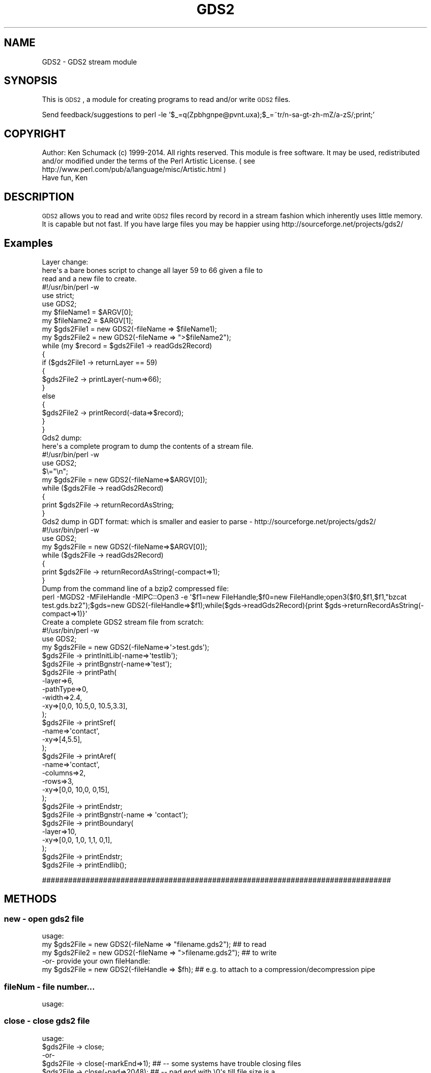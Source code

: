 .\" Automatically generated by Pod::Man 2.22 (Pod::Simple 3.13)
.\"
.\" Standard preamble:
.\" ========================================================================
.de Sp \" Vertical space (when we can't use .PP)
.if t .sp .5v
.if n .sp
..
.de Vb \" Begin verbatim text
.ft CW
.nf
.ne \\$1
..
.de Ve \" End verbatim text
.ft R
.fi
..
.\" Set up some character translations and predefined strings.  \*(-- will
.\" give an unbreakable dash, \*(PI will give pi, \*(L" will give a left
.\" double quote, and \*(R" will give a right double quote.  \*(C+ will
.\" give a nicer C++.  Capital omega is used to do unbreakable dashes and
.\" therefore won't be available.  \*(C` and \*(C' expand to `' in nroff,
.\" nothing in troff, for use with C<>.
.tr \(*W-
.ds C+ C\v'-.1v'\h'-1p'\s-2+\h'-1p'+\s0\v'.1v'\h'-1p'
.ie n \{\
.    ds -- \(*W-
.    ds PI pi
.    if (\n(.H=4u)&(1m=24u) .ds -- \(*W\h'-12u'\(*W\h'-12u'-\" diablo 10 pitch
.    if (\n(.H=4u)&(1m=20u) .ds -- \(*W\h'-12u'\(*W\h'-8u'-\"  diablo 12 pitch
.    ds L" ""
.    ds R" ""
.    ds C` ""
.    ds C' ""
'br\}
.el\{\
.    ds -- \|\(em\|
.    ds PI \(*p
.    ds L" ``
.    ds R" ''
'br\}
.\"
.\" Escape single quotes in literal strings from groff's Unicode transform.
.ie \n(.g .ds Aq \(aq
.el       .ds Aq '
.\"
.\" If the F register is turned on, we'll generate index entries on stderr for
.\" titles (.TH), headers (.SH), subsections (.SS), items (.Ip), and index
.\" entries marked with X<> in POD.  Of course, you'll have to process the
.\" output yourself in some meaningful fashion.
.ie \nF \{\
.    de IX
.    tm Index:\\$1\t\\n%\t"\\$2"
..
.    nr % 0
.    rr F
.\}
.el \{\
.    de IX
..
.\}
.\" ========================================================================
.\"
.IX Title "GDS2 3"
.TH GDS2 3 "2014-09-28" "perl v5.10.1" "User Contributed Perl Documentation"
.\" For nroff, turn off justification.  Always turn off hyphenation; it makes
.\" way too many mistakes in technical documents.
.if n .ad l
.nh
.SH "NAME"
GDS2 \- GDS2 stream module
.SH "SYNOPSIS"
.IX Header "SYNOPSIS"
This is \s-1GDS2\s0, a module for creating programs to read and/or write \s-1GDS2\s0 files.
.PP
Send feedback/suggestions to
perl \-le '$_=q(Zpbhgnpe@pvnt.uxa);$_=~tr/n\-sa\-gt\-zh\-mZ/a\-zS/;print;'
.SH "COPYRIGHT"
.IX Header "COPYRIGHT"
Author: Ken Schumack (c) 1999\-2014. All rights reserved.
This module is free software. It may be used, redistributed
and/or modified under the terms of the Perl Artistic License.
( see http://www.perl.com/pub/a/language/misc/Artistic.html )
 Have fun, Ken
.SH "DESCRIPTION"
.IX Header "DESCRIPTION"
\&\s-1GDS2\s0 allows you to read and write \s-1GDS2\s0 files record by record in a
stream fashion which inherently uses little memory. It is capable but
not fast. If you have large files you may be happier using
http://sourceforge.net/projects/gds2/
.SH "Examples"
.IX Header "Examples"
.Vb 10
\&  Layer change:
\&    here\*(Aqs a bare bones script to change all layer 59 to 66 given a file to
\&    read and a new file to create.
\&    #!/usr/bin/perl \-w
\&    use strict;
\&    use GDS2;
\&    my $fileName1 = $ARGV[0];
\&    my $fileName2 = $ARGV[1];
\&    my $gds2File1 = new GDS2(\-fileName => $fileName1);
\&    my $gds2File2 = new GDS2(\-fileName => ">$fileName2");
\&    while (my $record = $gds2File1 \-> readGds2Record)
\&    {
\&        if ($gds2File1 \-> returnLayer == 59)
\&        {
\&            $gds2File2 \-> printLayer(\-num=>66);
\&        }
\&        else
\&        {
\&            $gds2File2 \-> printRecord(\-data=>$record);
\&        }
\&    }
\&
\&
\&  Gds2 dump:
\&    here\*(Aqs a complete program to dump the contents of a stream file.
\&    #!/usr/bin/perl \-w
\&    use GDS2;
\&    $\e="\en";
\&    my $gds2File = new GDS2(\-fileName=>$ARGV[0]);
\&    while ($gds2File \-> readGds2Record)
\&    {
\&        print $gds2File \-> returnRecordAsString;
\&    }
\&
\&
\&  Gds2 dump in GDT format: which is smaller and easier to parse \- http://sourceforge.net/projects/gds2/
\&    #!/usr/bin/perl \-w
\&    use GDS2;
\&    my $gds2File = new GDS2(\-fileName=>$ARGV[0]);
\&    while ($gds2File \-> readGds2Record)
\&    {
\&        print $gds2File \-> returnRecordAsString(\-compact=>1);
\&    }
\&
\&  Dump from the command line of a bzip2 compressed file:
\&  perl \-MGDS2 \-MFileHandle \-MIPC::Open3 \-e \*(Aq$f1=new FileHandle;$f0=new FileHandle;open3($f0,$f1,$f1,"bzcat test.gds.bz2");$gds=new GDS2(\-fileHandle=>$f1);while($gds\->readGds2Record){print $gds\->returnRecordAsString(\-compact=>1)}\*(Aq
\&
\&  Create a complete GDS2 stream file from scratch:
\&    #!/usr/bin/perl \-w
\&    use GDS2;
\&    my $gds2File = new GDS2(\-fileName=>\*(Aq>test.gds\*(Aq);
\&    $gds2File \-> printInitLib(\-name=>\*(Aqtestlib\*(Aq);
\&    $gds2File \-> printBgnstr(\-name=>\*(Aqtest\*(Aq);
\&    $gds2File \-> printPath(
\&                    \-layer=>6,
\&                    \-pathType=>0,
\&                    \-width=>2.4,
\&                    \-xy=>[0,0, 10.5,0, 10.5,3.3],
\&                 );
\&    $gds2File \-> printSref(
\&                    \-name=>\*(Aqcontact\*(Aq,
\&                    \-xy=>[4,5.5],
\&                 );
\&    $gds2File \-> printAref(
\&                    \-name=>\*(Aqcontact\*(Aq,
\&                    \-columns=>2,
\&                    \-rows=>3,
\&                    \-xy=>[0,0, 10,0, 0,15],
\&                 );
\&    $gds2File \-> printEndstr;
\&    $gds2File \-> printBgnstr(\-name => \*(Aqcontact\*(Aq);
\&    $gds2File \-> printBoundary(
\&                    \-layer=>10,
\&                    \-xy=>[0,0, 1,0, 1,1, 0,1],
\&                 );
\&    $gds2File \-> printEndstr;
\&    $gds2File \-> printEndlib();
.Ve
.PP
################################################################################
.SH "METHODS"
.IX Header "METHODS"
.SS "new \- open gds2 file"
.IX Subsection "new - open gds2 file"
.Vb 3
\&  usage:
\&  my $gds2File  = new GDS2(\-fileName => "filename.gds2"); ## to read
\&  my $gds2File2 = new GDS2(\-fileName => ">filename.gds2"); ## to write
\&
\&  \-or\- provide your own fileHandle:
\&
\&  my $gds2File  = new GDS2(\-fileHandle => $fh); ## e.g. to attach to a compression/decompression pipe
.Ve
.SS "fileNum \- file number..."
.IX Subsection "fileNum - file number..."
.Vb 1
\&  usage:
.Ve
.SS "close \- close gds2 file"
.IX Subsection "close - close gds2 file"
.Vb 7
\&  usage:
\&  $gds2File \-> close;
\&   \-or\-
\&  $gds2File \-> close(\-markEnd=>1); ## \-\- some systems have trouble closing files
\&  $gds2File \-> close(\-pad=>2048);  ## \-\- pad end with \e0\*(Aqs till file size is a
\&                                   ## multiple of number. Note: old reel to reel tapes on Calma
\&                                   ## systems used 2048 byte blocks
.Ve
.SH "High Level Write Methods"
.IX Header "High Level Write Methods"
.SS "\fIprintInitLib()\fP \- Does all the things needed to start a library, writes \s-1HEADER\s0,BGNLIB,LIBNAME,and \s-1UNITS\s0 records"
.IX Subsection "printInitLib() - Does all the things needed to start a library, writes HEADER,BGNLIB,LIBNAME,and UNITS records"
The default is to create a library with a default unit of 1 micron that has a resolution of 1000. To get this set uUnit to 0.001 (1/1000) and the dbUnit to 1/1000th of a micron (1e\-9).
   usage:
     \f(CW$gds2File\fR \-> printInitLib(\-name    => \*(L"testlib\*(R",  ## required
                               \-isoDate => 0|1         ## (optional) use \s-1ISO\s0 4 digit date 2001 vs 101
                               \-uUnit   => real number ## (optional) default is 0.001
                               \-dbUnit  => real number ## (optional) default is 1e\-9
                              );
.PP
.Vb 1
\&     ## defaults to current date for library date
\&
\&   note:
\&     remember to close library with printEndlib()
.Ve
.SS "printBgnstr \- Does all the things needed to start a structure definition"
.IX Subsection "printBgnstr - Does all the things needed to start a structure definition"
.Vb 4
\&   usage:
\&    $gds2File \-> printBgnstr(\-name => "nand3" ## writes BGNSTR and STRNAME records
\&                             \-isoDate => 1|0  ## (optional) use ISO 4 digit date 2001 vs 101
\&                             );
\&
\&   note:
\&     remember to close with printEndstr()
.Ve
.SS "printPath \- prints a gds2 path"
.IX Subsection "printPath - prints a gds2 path"
.Vb 7
\&  usage:
\&    $gds2File \-> printPath(
\&                    \-layer=>#,
\&                    \-dataType=>#,     ##optional
\&                    \-pathType=>#,
\&                    \-width=>#.#,
\&                    \-unitWidth=>#,    ## (optional) directly specify width in data base units (vs \-width which is multipled by resolution)
\&
\&                    \-xy=>\e@array,     ## array of reals
\&                      # \-or\-
\&                    \-xyInt=>\e@array,  ## array of internal ints (optional \-wks better if you are modifying an existing GDS2 file)
\&                  );
\&
\&  note:
\&    layer defaults to 0 if \-layer not used
\&    pathType defaults to 0 if \-pathType not used
\&      pathType 0 = square end
\&               1 = round end
\&               2 = square \- extended 1/2 width
\&               4 = custom plus variable path extension...
\&    width defaults to 0.0 if \-width not used
.Ve
.SS "printBoundary \- prints a gds2 boundary"
.IX Subsection "printBoundary - prints a gds2 boundary"
.Vb 4
\&  usage:
\&    $gds2File \-> printBoundary(
\&                    \-layer=>#,
\&                    \-dataType=>#,
\&
\&                    \-xy=>\e@array,     ## ref to array of reals
\&                      # \-or\-
\&                    \-xyInt=>\e@array,  ## ref to array of internal ints (optional \-wks better if you are modifying an existing GDS2 file)
\&                 );
\&
\&  note:
\&    layer defaults to 0 if \-layer not used
\&    dataType defaults to 0 if \-dataType not used
.Ve
.SS "printSref \- prints a gds2 Structure REFerence"
.IX Subsection "printSref - prints a gds2 Structure REFerence"
.Vb 3
\&  usage:
\&    $gds2File \-> printSref(
\&                    \-name=>string,   ## Name of structure
\&
\&                    \-xy=>\e@array,    ## ref to array of reals
\&                      # \-or\-
\&                    \-xyInt=>\e@array, ## ref to array of internal ints (optional \-wks better than \-xy if you are modifying an existing GDS2 file)
\&
\&                    \-angle=>#.#,     ## (optional) Default is 0.0
\&                    \-mag=>#.#,       ## (optional) Default is 1.0
\&                    \-reflect=>0|1    ## (optional)
\&                 );
\&
\&  note:
\&    best not to specify angle or mag if not needed
.Ve
.SS "printAref \- prints a gds2 Array REFerence"
.IX Subsection "printAref - prints a gds2 Array REFerence"
.Vb 5
\&  usage:
\&    $gds2File \-> printAref(
\&                    \-name=>string,   ## Name of structure
\&                    \-columns=>#,     ## Default is 1
\&                    \-rows=>#,        ## Default is 1
\&
\&                    \-xy=>\e@array,    ## ref to array of reals
\&                      # \-or\-
\&                    \-xyInt=>\e@array, ## ref to array of internal ints (optional \-wks better if you are modifying an existing GDS2 file)
\&
\&                    \-angle=>#.#,     ## (optional) Default is 0.0
\&                    \-mag=>#.#,       ## (optional) Default is 1.0
\&                    \-reflect=>0|1    ## (optional)
\&                 );
\&
\&  note:
\&    best not to specify angle or mag if not needed
\&    xyList: 1st coord: origin, 2nd coord: X of col * xSpacing + origin, 3rd coord: Y of row * ySpacing + origin
.Ve
.SS "printText \- prints a gds2 Text"
.IX Subsection "printText - prints a gds2 Text"
.Vb 8
\&  usage:
\&    $gds2File \-> printText(
\&                    \-string=>string,
\&                    \-layer=>#,      ## Default is 0
\&                    \-textType=>#,   ## Default is 0
\&                    \-font=>#,       ## 0\-3
\&                    \-top, or \-middle, \-bottom,     ##optional vertical presentation
\&                    \-left, or \-center, or \-right,  ##optional horizontal presentation
\&
\&                    \-xy=>\e@array,     ## ref to array of reals
\&                      # \-or\-
\&                    \-xyInt=>\e@array,  ## ref to array of internal ints (optional \-wks better if you are modifying an existing GDS2 file)
\&
\&                    \-x=>#.#,          ## optional way of passing in x value
\&                    \-y=>#.#,          ## optional way of passing in y value
\&                    \-angle=>#.#,      ## (optional) Default is 0.0
\&                    \-mag=>#.#,        ## (optional) Default is 1.0
\&                    \-reflect=>#,      ## (optional) Default is 0
\&                 );
\&
\&  note:
\&    best not to specify reflect, angle or mag if not needed
.Ve
.SH "Low Level Generic Write Methods"
.IX Header "Low Level Generic Write Methods"
.SS "\fIsaveGds2Record()\fP \- low level method to create a gds2 record given record type and data (if required). Data of more than one item should be given as a list."
.IX Subsection "saveGds2Record() - low level method to create a gds2 record given record type and data (if required). Data of more than one item should be given as a list."
.Vb 1
\&  NOTE: THIS ONLY USES GDS2 OBJECT TO GET RESOLUTION
\&
\&  usage:
\&    saveGds2Record(
\&            \-type=>string,
\&            \-data=>data_If_Needed, ##optional for some types
\&            \-scale=>#.#,           ##optional number to scale data to. I.E \-scale=>0.5 #default is NOT to scale
\&            \-snap=>#.#,            ##optional number to snap data to I.E. \-snap=>0.005 #default is 1 resolution unit, typically 0.001
\&    );
\&
\&  examples:
\&    my $gds2File = new GDS2(\-fileName => ">$fileName");
\&    my $record = $gds2File \-> saveGds2Record(\-type=>\*(Aqheader\*(Aq,\-data=>3);
\&    $gds2FileOut \-> printGds2Record(\-type=>\*(Aqrecord\*(Aq,\-data=>$record);
.Ve
.SS "\fIprintGds2Record()\fP \- low level method to print a gds2 record given record type and data (if required). Data of more than one item should be given as a list."
.IX Subsection "printGds2Record() - low level method to print a gds2 record given record type and data (if required). Data of more than one item should be given as a list."
.Vb 7
\&  usage:
\&    printGds2Record(
\&            \-type=>string,
\&            \-data=>data_If_Needed, ##optional for some types
\&            \-scale=>#.#,           ##optional number to scale data to. I.E \-scale=>0.5 #default is NOT to scale
\&            \-snap=>#.#,            ##optional number to snap data to I.E. \-snap=>0.005 #default is 1 resolution unit, typically 0.001
\&    );
\&
\&  examples:
\&    my $gds2File = new GDS2(\-fileName => ">$fileName");
\&
\&    $gds2File \-> printGds2Record(\-type=>\*(Aqheader\*(Aq,\-data=>3);
\&    $gds2File \-> printGds2Record(\-type=>\*(Aqbgnlib\*(Aq,\-data=>[99,12,1,22,33,0,99,12,1,22,33,9]);
\&    $gds2File \-> printGds2Record(\-type=>\*(Aqlibname\*(Aq,\-data=>"testlib");
\&    $gds2File \-> printGds2Record(\-type=>\*(Aqunits\*(Aq,\-data=>[0.001, 1e\-9]);
\&    $gds2File \-> printGds2Record(\-type=>\*(Aqbgnstr\*(Aq,\-data=>[99,12,1,22,33,0,99,12,1,22,33,9]);
\&    ...
\&    $gds2File \-> printGds2Record(\-type=>\*(Aqendstr\*(Aq);
\&    $gds2File \-> printGds2Record(\-type=>\*(Aqendlib\*(Aq);
\&
\&  Note: the special record type of \*(Aqrecord\*(Aq can be used to copy a complete record
\&  just read in:
\&    while (my $record = $gds2FileIn \-> readGds2Record())
\&    {
\&        $gds2FileOut \-> printGds2Record(\-type=>\*(Aqrecord\*(Aq,\-data=>$record);
\&    }
.Ve
.SS "printRecord \- prints a record just read"
.IX Subsection "printRecord - prints a record just read"
.Vb 4
\&  usage:
\&    $gds2File \-> printRecord(
\&                  \-data => $record
\&                );
.Ve
.SH "Low Level Generic Read Methods"
.IX Header "Low Level Generic Read Methods"
.SS "readGds2Record \- reads record header and data section"
.IX Subsection "readGds2Record - reads record header and data section"
.Vb 8
\&  usage:
\&  while ($gds2File \-> readGds2Record)
\&  {
\&      if ($gds2File \-> returnRecordTypeString eq \*(AqLAYER\*(Aq)
\&      {
\&          $layersFound[$gds2File \-> layer] = 1;
\&      }
\&  }
.Ve
.SS "readGds2RecordHeader \- only reads gds2 record header section (2 bytes)"
.IX Subsection "readGds2RecordHeader - only reads gds2 record header section (2 bytes)"
.Vb 10
\&  slightly faster if you just want a certain thing...
\&  usage:
\&  while ($gds2File \-> readGds2RecordHeader)
\&  {
\&      if ($gds2File \-> returnRecordTypeString eq \*(AqLAYER\*(Aq)
\&      {
\&          $gds2File \-> readGds2RecordData;
\&          $layersFound[$gds2File \-> returnLayer] = 1;
\&      }
\&  }
.Ve
.SS "readGds2RecordData \- only reads record data section"
.IX Subsection "readGds2RecordData - only reads record data section"
.Vb 10
\&  slightly faster if you just want a certain thing...
\&  usage:
\&  while ($gds2File \-> readGds2RecordHeader)
\&  {
\&      if ($gds2File \-> returnRecordTypeString eq \*(AqLAYER\*(Aq)
\&      {
\&          $gds2File \-> readGds2RecordData;
\&          $layersFound[$gds2File \-> returnLayer] = 1;
\&      }
\&  }
.Ve
.SH "Low Level Generic Evaluation Methods"
.IX Header "Low Level Generic Evaluation Methods"
.SS "returnRecordType \- returns current (read) record type as integer"
.IX Subsection "returnRecordType - returns current (read) record type as integer"
.Vb 5
\&  usage:
\&  if ($gds2File \-> returnRecordType == 6)
\&  {
\&      print "found STRNAME";
\&  }
.Ve
.SS "returnRecordTypeString \- returns current (read) record type as string"
.IX Subsection "returnRecordTypeString - returns current (read) record type as string"
.Vb 5
\&  usage:
\&  if ($gds2File \-> returnRecordTypeString eq \*(AqLAYER\*(Aq)
\&  {
\&      code goes here...
\&  }
.Ve
.SS "returnRecordAsString \- returns current (read) record as a string"
.IX Subsection "returnRecordAsString - returns current (read) record as a string"
.Vb 5
\&  usage:
\&  while ($gds2File \-> readGds2Record)
\&  {
\&      print $gds2File \-> returnRecordAsString(\-compact=>1);
\&  }
.Ve
.SS "returnXyAsArray \- returns current (read) \s-1XY\s0 record as an array"
.IX Subsection "returnXyAsArray - returns current (read) XY record as an array"
.Vb 7
\&  usage:
\&    $gds2File \-> returnXyAsArray(
\&                    \-asInteger => 0|1    ## (optional) default is true. Return integer
\&                                         ## array or if false return array of reals.
\&                    \-withClosure => 0|1  ## (optional) default is true. Whether to
\&                                         ##return a rectangle with 5 or 4 points.
\&               );
\&
\&  example:
\&  while ($gds2File \-> readGds2Record)
\&  {
\&      my @xy = $gds2File \-> returnXyAsArray if ($gds2File \-> isXy);
\&  }
.Ve
.SS "returnRecordAsPerl \- returns current (read) record as a perl command to facilitate the creation of parameterized gds2 data with perl."
.IX Subsection "returnRecordAsPerl - returns current (read) record as a perl command to facilitate the creation of parameterized gds2 data with perl."
.Vb 8
\&  usage:
\&  #!/usr/local/bin/perl
\&  use GDS2;
\&  my $gds2File = new GDS2(\-fileName=>"test.gds");
\&  while ($gds2File \-> readGds2Record)
\&  {
\&      print $gds2File \-> returnRecordAsPerl;
\&  }
.Ve
.SH "Low Level Specific Write Methods"
.IX Header "Low Level Specific Write Methods"
.SS "printAngle \- prints \s-1ANGLE\s0 record"
.IX Subsection "printAngle - prints ANGLE record"
.Vb 2
\&  usage:
\&    $gds2File \-> printAngle(\-num=>#.#);
.Ve
.SS "printAttrtable \- prints \s-1ATTRTABLE\s0 record"
.IX Subsection "printAttrtable - prints ATTRTABLE record"
.Vb 2
\&  usage:
\&    $gds2File \-> printAttrtable(\-string=>$string);
.Ve
.SS "printBgnextn \- prints \s-1BGNEXTN\s0 record"
.IX Subsection "printBgnextn - prints BGNEXTN record"
.Vb 2
\&  usage:
\&    $gds2File \-> printBgnextn(\-num=>#.#);
.Ve
.SS "printBgnlib \- prints \s-1BGNLIB\s0 record"
.IX Subsection "printBgnlib - prints BGNLIB record"
.Vb 4
\&  usage:
\&    $gds2File \-> printBgnlib(
\&                            \-isoDate => 0|1 ## (optional) use ISO 4 digit date 2001 vs 101
\&                           );
.Ve
.SS "printBox \- prints \s-1BOX\s0 record"
.IX Subsection "printBox - prints BOX record"
.Vb 2
\&  usage:
\&    $gds2File \-> printBox;
.Ve
.SS "printBoxtype \- prints \s-1BOXTYPE\s0 record"
.IX Subsection "printBoxtype - prints BOXTYPE record"
.Vb 2
\&  usage:
\&    $gds2File \-> printBoxtype(\-num=>#);
.Ve
.SS "printColrow \- prints \s-1COLROW\s0 record"
.IX Subsection "printColrow - prints COLROW record"
.Vb 2
\&  usage:
\&    $gds2File \-> printBoxtype(\-columns=>#, \-rows=>#);
.Ve
.SS "printDatatype \- prints \s-1DATATYPE\s0 record"
.IX Subsection "printDatatype - prints DATATYPE record"
.Vb 2
\&  usage:
\&    $gds2File \-> printDatatype(\-num=>#);
.Ve
.SS "printElkey \- prints \s-1ELKEY\s0 record"
.IX Subsection "printElkey - prints ELKEY record"
.Vb 2
\&  usage:
\&    $gds2File \-> printElkey(\-num=>#);
.Ve
.SS "printEndel \- closes an element definition"
.IX Subsection "printEndel - closes an element definition"
.SS "printEndextn \- prints path end extension record"
.IX Subsection "printEndextn - prints path end extension record"
.Vb 2
\&  usage:
\&    $gds2File printEndextn \-> (\-num=>#.#);
.Ve
.SS "printEndlib \- closes a library definition"
.IX Subsection "printEndlib - closes a library definition"
.SS "printEndstr \- closes a structure definition"
.IX Subsection "printEndstr - closes a structure definition"
.SS "printEndmasks \- prints a \s-1ENDMASKS\s0"
.IX Subsection "printEndmasks - prints a ENDMASKS"
.SS "printFonts \- prints a \s-1FONTS\s0 record"
.IX Subsection "printFonts - prints a FONTS record"
.Vb 2
\&  usage:
\&    $gds2File \-> printFonts(\-string=>\*(Aqnames_of_font_files\*(Aq);
.Ve
.SS "printHeader \- Prints a rev 3 header"
.IX Subsection "printHeader - Prints a rev 3 header"
.Vb 4
\&  usage:
\&    $gds2File \-> printHeader(
\&                  \-num => #  ## optional, defaults to 3. valid revs are 0,3,4,5,and 600
\&                );
.Ve
.SS "printLayer \- prints a \s-1LAYER\s0 number"
.IX Subsection "printLayer - prints a LAYER number"
.Vb 4
\&  usage:
\&    $gds2File \-> printLayer(
\&                  \-num => #  ## optional, defaults to 0.
\&                );
.Ve
.SS "printLibname \- Prints library name"
.IX Subsection "printLibname - Prints library name"
.Vb 2
\&  usage:
\&    printLibname(\-name=>$name);
.Ve
.SS "printPathtype \- prints a \s-1PATHTYPE\s0 number"
.IX Subsection "printPathtype - prints a PATHTYPE number"
.Vb 4
\&  usage:
\&    $gds2File \-> printPathtype(
\&                  \-num => #  ## optional, defaults to 0.
\&                );
.Ve
.SS "printMag \- prints a \s-1MAG\s0 number"
.IX Subsection "printMag - prints a MAG number"
.Vb 4
\&  usage:
\&    $gds2File \-> printMag(
\&                  \-num => #.#  ## optional, defaults to 0.0
\&                );
.Ve
.SS "printNodetype \- prints a \s-1NODETYPE\s0 number"
.IX Subsection "printNodetype - prints a NODETYPE number"
.Vb 4
\&  usage:
\&    $gds2File \-> printNodetype(
\&                  \-num => #
\&                );
.Ve
.SS "printPresentation \- prints a text presentation record"
.IX Subsection "printPresentation - prints a text presentation record"
.Vb 6
\&  usage:
\&    $gds2File \-> printPresentation(
\&                  \-font => #,  ##optional, defaults to 0, valid numbers are 0\-3
\&                  \-top, ||\-middle, || \-bottom, ## vertical justification
\&                  \-left, ||\-center, || \-right, ## horizontal justification
\&                );
\&
\&  example:
\&    gds2File \-> printPresentation(\-font=>0,\-top,\-left);
.Ve
.SS "printPropattr \- prints a property id number"
.IX Subsection "printPropattr - prints a property id number"
.Vb 2
\&  usage:
\&    $gds2File \-> printPropattr( \-num => # );
.Ve
.SS "printPropvalue \- prints a property value string"
.IX Subsection "printPropvalue - prints a property value string"
.Vb 2
\&  usage:
\&    $gds2File \-> printPropvalue( \-string => $string );
.Ve
.SS "printSname \- prints a \s-1SNAME\s0 string"
.IX Subsection "printSname - prints a SNAME string"
.Vb 2
\&  usage:
\&    $gds2File \-> printSname( \-name => $cellName );
.Ve
.SS "printStrans \- prints a \s-1STRANS\s0 record"
.IX Subsection "printStrans - prints a STRANS record"
.Vb 2
\&  usage:
\&    $gds2File \-> printStrans( \-reflect );
.Ve
.SS "printString \- prints a \s-1STRING\s0 record"
.IX Subsection "printString - prints a STRING record"
.Vb 2
\&  usage:
\&    $gds2File \-> printSname( \-string => $text );
.Ve
.SS "printStrname \- prints a structure name string"
.IX Subsection "printStrname - prints a structure name string"
.Vb 2
\&  usage:
\&    $gds2File \-> printStrname( \-name => $cellName );
.Ve
.SS "printTexttype \- prints a text type number"
.IX Subsection "printTexttype - prints a text type number"
.Vb 2
\&  usage:
\&    $gds2File \-> printTexttype( \-num => # );
.Ve
.SS "printUnits \- Prints units record."
.IX Subsection "printUnits - Prints units record."
.Vb 3
\&  options:
\&    \-uUnit   => real number ## (optional) default is 0.001
\&    \-dbUnit  => real number ## (optional) default is 1e\-9
.Ve
.SS "printWidth \- prints a width number"
.IX Subsection "printWidth - prints a width number"
.Vb 2
\&  usage:
\&    $gds2File \-> printWidth( \-num => # );
.Ve
.SS "printXy \- prints an \s-1XY\s0 array"
.IX Subsection "printXy - prints an XY array"
.Vb 4
\&  usage:
\&    $gds2File \-> printXy( \-xyInt => \e@arrayGds2Ints );
\&    \-or\-
\&    $gds2File \-> printXy( \-xy => \e@arrayReals );
\&
\&    \-xyInt most useful if reading and modifying... \-xy if creating from scratch
.Ve
.SH "Low Level Specific Evaluation Methods"
.IX Header "Low Level Specific Evaluation Methods"
.SS "returnFilePosition \- return current byte position (\s-1NOT\s0 zero based)"
.IX Subsection "returnFilePosition - return current byte position (NOT zero based)"
.Vb 2
\&  usage:
\&    my $position = $gds2File \-> returnFilePosition;
.Ve
.SS "returnBgnextn \- returns bgnextn if record is \s-1BGNEXTN\s0 else returns 0"
.IX Subsection "returnBgnextn - returns bgnextn if record is BGNEXTN else returns 0"
.Vb 1
\&  usage:
.Ve
.SS "returnDatatype \- returns datatype # if record is \s-1DATATYPE\s0 else returns \-1"
.IX Subsection "returnDatatype - returns datatype # if record is DATATYPE else returns -1"
.Vb 2
\&  usage:
\&    $dataTypesFound[$gds2File \-> returnDatatype] = 1;
.Ve
.SS "returnEndextn\- returns endextn if record is \s-1ENDEXTN\s0 else returns 0"
.IX Subsection "returnEndextn- returns endextn if record is ENDEXTN else returns 0"
.Vb 1
\&  usage:
.Ve
.SS "returnLayer \- returns layer # if record is \s-1LAYER\s0 else returns \-1"
.IX Subsection "returnLayer - returns layer # if record is LAYER else returns -1"
.Vb 2
\&  usage:
\&    $layersFound[$gds2File \-> returnLayer] = 1;
.Ve
.SS "returnPathtype \- returns pathtype # if record is \s-1PATHTYPE\s0 else returns \-1"
.IX Subsection "returnPathtype - returns pathtype # if record is PATHTYPE else returns -1"
.Vb 1
\&  usage:
.Ve
.SS "returnPropattr \- returns propattr # if record is \s-1PROPATTR\s0 else returns \-1"
.IX Subsection "returnPropattr - returns propattr # if record is PROPATTR else returns -1"
.Vb 1
\&  usage:
.Ve
.SS "returnPropvalue \- returns propvalue string if record is \s-1PROPVALUE\s0 else returns ''"
.IX Subsection "returnPropvalue - returns propvalue string if record is PROPVALUE else returns ''"
.Vb 1
\&  usage:
.Ve
.SS "returnSname \- return string if record type is \s-1SNAME\s0 else ''"
.IX Subsection "returnSname - return string if record type is SNAME else ''"
.SS "returnString \- return string if record type is \s-1STRING\s0 else ''"
.IX Subsection "returnString - return string if record type is STRING else ''"
.SS "returnStrname \- return string if record type is \s-1STRNAME\s0 else ''"
.IX Subsection "returnStrname - return string if record type is STRNAME else ''"
.SS "returnTexttype \- returns texttype # if record is \s-1TEXTTYPE\s0 else returns \-1"
.IX Subsection "returnTexttype - returns texttype # if record is TEXTTYPE else returns -1"
.Vb 2
\&  usage:
\&    $TextTypesFound[$gds2File \-> returnTexttype] = 1;
.Ve
.SS "returnWidth \- returns width # if record is \s-1WIDTH\s0 else returns \-1"
.IX Subsection "returnWidth - returns width # if record is WIDTH else returns -1"
.Vb 1
\&  usage:
.Ve
.SH "Low Level Specific Boolean Methods"
.IX Header "Low Level Specific Boolean Methods"
.SS "isAref \- return 0 or 1 depending on whether current record is an aref"
.IX Subsection "isAref - return 0 or 1 depending on whether current record is an aref"
.SS "isBgnlib \- return 0 or 1 depending on whether current record is a bgnlib"
.IX Subsection "isBgnlib - return 0 or 1 depending on whether current record is a bgnlib"
.SS "isBgnstr \- return 0 or 1 depending on whether current record is a bgnstr"
.IX Subsection "isBgnstr - return 0 or 1 depending on whether current record is a bgnstr"
.SS "isBoundary \- return 0 or 1 depending on whether current record is a boundary"
.IX Subsection "isBoundary - return 0 or 1 depending on whether current record is a boundary"
.SS "isDatatype \- return 0 or 1 depending on whether current record is datatype"
.IX Subsection "isDatatype - return 0 or 1 depending on whether current record is datatype"
.SS "isEndlib \- return 0 or 1 depending on whether current record is endlib"
.IX Subsection "isEndlib - return 0 or 1 depending on whether current record is endlib"
.SS "isEndel \- return 0 or 1 depending on whether current record is endel"
.IX Subsection "isEndel - return 0 or 1 depending on whether current record is endel"
.SS "isEndstr \- return 0 or 1 depending on whether current record is endstr"
.IX Subsection "isEndstr - return 0 or 1 depending on whether current record is endstr"
.SS "isHeader \- return 0 or 1 depending on whether current record is a header"
.IX Subsection "isHeader - return 0 or 1 depending on whether current record is a header"
.SS "isLibname \- return 0 or 1 depending on whether current record is a libname"
.IX Subsection "isLibname - return 0 or 1 depending on whether current record is a libname"
.SS "isPath \- return 0 or 1 depending on whether current record is a path"
.IX Subsection "isPath - return 0 or 1 depending on whether current record is a path"
.SS "isSref \- return 0 or 1 depending on whether current record is an sref"
.IX Subsection "isSref - return 0 or 1 depending on whether current record is an sref"
.SS "isSrfname \- return 0 or 1 depending on whether current record is an srfname"
.IX Subsection "isSrfname - return 0 or 1 depending on whether current record is an srfname"
.SS "isText \- return 0 or 1 depending on whether current record is a text"
.IX Subsection "isText - return 0 or 1 depending on whether current record is a text"
.SS "isUnits \- return 0 or 1 depending on whether current record is units"
.IX Subsection "isUnits - return 0 or 1 depending on whether current record is units"
.SS "isLayer \- return 0 or 1 depending on whether current record is layer"
.IX Subsection "isLayer - return 0 or 1 depending on whether current record is layer"
.SS "isStrname \- return 0 or 1 depending on whether current record is strname"
.IX Subsection "isStrname - return 0 or 1 depending on whether current record is strname"
.SS "isWidth \- return 0 or 1 depending on whether current record is width"
.IX Subsection "isWidth - return 0 or 1 depending on whether current record is width"
.SS "isXy \- return 0 or 1 depending on whether current record is xy"
.IX Subsection "isXy - return 0 or 1 depending on whether current record is xy"
.SS "isSname \- return 0 or 1 depending on whether current record is sname"
.IX Subsection "isSname - return 0 or 1 depending on whether current record is sname"
.SS "isColrow \- return 0 or 1 depending on whether current record is colrow"
.IX Subsection "isColrow - return 0 or 1 depending on whether current record is colrow"
.SS "isTextnode \- return 0 or 1 depending on whether current record is a textnode"
.IX Subsection "isTextnode - return 0 or 1 depending on whether current record is a textnode"
.SS "isNode \- return 0 or 1 depending on whether current record is a node"
.IX Subsection "isNode - return 0 or 1 depending on whether current record is a node"
.SS "isTexttype \- return 0 or 1 depending on whether current record is a texttype"
.IX Subsection "isTexttype - return 0 or 1 depending on whether current record is a texttype"
.SS "isPresentation \- return 0 or 1 depending on whether current record is a presentation"
.IX Subsection "isPresentation - return 0 or 1 depending on whether current record is a presentation"
.SS "isSpacing \- return 0 or 1 depending on whether current record is a spacing"
.IX Subsection "isSpacing - return 0 or 1 depending on whether current record is a spacing"
.SS "isString \- return 0 or 1 depending on whether current record is a string"
.IX Subsection "isString - return 0 or 1 depending on whether current record is a string"
.SS "isStrans \- return 0 or 1 depending on whether current record is a strans"
.IX Subsection "isStrans - return 0 or 1 depending on whether current record is a strans"
.SS "isMag \- return 0 or 1 depending on whether current record is a mag"
.IX Subsection "isMag - return 0 or 1 depending on whether current record is a mag"
.SS "isAngle \- return 0 or 1 depending on whether current record is a angle"
.IX Subsection "isAngle - return 0 or 1 depending on whether current record is a angle"
.SS "isUinteger \- return 0 or 1 depending on whether current record is a uinteger"
.IX Subsection "isUinteger - return 0 or 1 depending on whether current record is a uinteger"
.SS "isUstring \- return 0 or 1 depending on whether current record is a ustring"
.IX Subsection "isUstring - return 0 or 1 depending on whether current record is a ustring"
.SS "isReflibs \- return 0 or 1 depending on whether current record is a reflibs"
.IX Subsection "isReflibs - return 0 or 1 depending on whether current record is a reflibs"
.SS "isFonts \- return 0 or 1 depending on whether current record is a fonts"
.IX Subsection "isFonts - return 0 or 1 depending on whether current record is a fonts"
.SS "isPathtype \- return 0 or 1 depending on whether current record is a pathtype"
.IX Subsection "isPathtype - return 0 or 1 depending on whether current record is a pathtype"
.SS "isGenerations \- return 0 or 1 depending on whether current record is a generations"
.IX Subsection "isGenerations - return 0 or 1 depending on whether current record is a generations"
.SS "isAttrtable \- return 0 or 1 depending on whether current record is a attrtable"
.IX Subsection "isAttrtable - return 0 or 1 depending on whether current record is a attrtable"
.SS "isStyptable \- return 0 or 1 depending on whether current record is a styptable"
.IX Subsection "isStyptable - return 0 or 1 depending on whether current record is a styptable"
.SS "isStrtype \- return 0 or 1 depending on whether current record is a strtype"
.IX Subsection "isStrtype - return 0 or 1 depending on whether current record is a strtype"
.SS "isEflags \- return 0 or 1 depending on whether current record is a eflags"
.IX Subsection "isEflags - return 0 or 1 depending on whether current record is a eflags"
.SS "isElkey \- return 0 or 1 depending on whether current record is a elkey"
.IX Subsection "isElkey - return 0 or 1 depending on whether current record is a elkey"
.SS "isLinktype \- return 0 or 1 depending on whether current record is a linktype"
.IX Subsection "isLinktype - return 0 or 1 depending on whether current record is a linktype"
.SS "isLinkkeys \- return 0 or 1 depending on whether current record is a linkkeys"
.IX Subsection "isLinkkeys - return 0 or 1 depending on whether current record is a linkkeys"
.SS "isNodetype \- return 0 or 1 depending on whether current record is a nodetype"
.IX Subsection "isNodetype - return 0 or 1 depending on whether current record is a nodetype"
.SS "isPropattr \- return 0 or 1 depending on whether current record is a propattr"
.IX Subsection "isPropattr - return 0 or 1 depending on whether current record is a propattr"
.SS "isPropvalue \- return 0 or 1 depending on whether current record is a propvalue"
.IX Subsection "isPropvalue - return 0 or 1 depending on whether current record is a propvalue"
.SS "isBox \- return 0 or 1 depending on whether current record is a box"
.IX Subsection "isBox - return 0 or 1 depending on whether current record is a box"
.SS "isBoxtype \- return 0 or 1 depending on whether current record is a boxtype"
.IX Subsection "isBoxtype - return 0 or 1 depending on whether current record is a boxtype"
.SS "isPlex \- return 0 or 1 depending on whether current record is a plex"
.IX Subsection "isPlex - return 0 or 1 depending on whether current record is a plex"
.SS "isBgnextn \- return 0 or 1 depending on whether current record is a bgnextn"
.IX Subsection "isBgnextn - return 0 or 1 depending on whether current record is a bgnextn"
.SS "isEndextn \- return 0 or 1 depending on whether current record is a endextn"
.IX Subsection "isEndextn - return 0 or 1 depending on whether current record is a endextn"
.SS "isTapenum \- return 0 or 1 depending on whether current record is a tapenum"
.IX Subsection "isTapenum - return 0 or 1 depending on whether current record is a tapenum"
.SS "isTapecode \- return 0 or 1 depending on whether current record is a tapecode"
.IX Subsection "isTapecode - return 0 or 1 depending on whether current record is a tapecode"
.SS "isStrclass \- return 0 or 1 depending on whether current record is a strclass"
.IX Subsection "isStrclass - return 0 or 1 depending on whether current record is a strclass"
.SS "isReserved \- return 0 or 1 depending on whether current record is a reserved"
.IX Subsection "isReserved - return 0 or 1 depending on whether current record is a reserved"
.SS "isFormat \- return 0 or 1 depending on whether current record is a format"
.IX Subsection "isFormat - return 0 or 1 depending on whether current record is a format"
.SS "isMask \- return 0 or 1 depending on whether current record is a mask"
.IX Subsection "isMask - return 0 or 1 depending on whether current record is a mask"
.SS "isEndmasks \- return 0 or 1 depending on whether current record is a endmasks"
.IX Subsection "isEndmasks - return 0 or 1 depending on whether current record is a endmasks"
.SS "isLibdirsize \- return 0 or 1 depending on whether current record is a libdirsize"
.IX Subsection "isLibdirsize - return 0 or 1 depending on whether current record is a libdirsize"
.SS "isLibsecur \- return 0 or 1 depending on whether current record is a libsecur"
.IX Subsection "isLibsecur - return 0 or 1 depending on whether current record is a libsecur"
.SS "recordSize \- return current record size"
.IX Subsection "recordSize - return current record size"
.Vb 2
\&  usage:
\&    my $len = $gds2File \-> recordSize;
.Ve
.SS "dataSize \- return current record size \- 4 (length of data)"
.IX Subsection "dataSize - return current record size - 4 (length of data)"
.Vb 2
\&  usage:
\&    my $dataLen = $gds2File \-> dataSize;
.Ve
.SS "returnUnitsAsArray \- return user units and database units as a 2 element array"
.IX Subsection "returnUnitsAsArray - return user units and database units as a 2 element array"
.Vb 2
\&  usage:
\&    my ($uu,$dbu) = $gds2File \-> returnUnitsAsArray;
.Ve
.SS "version \- return \s-1GDS2\s0 module version string"
.IX Subsection "version - return GDS2 module version string"
.SS "version \- return \s-1GDS2\s0 module revision string"
.IX Subsection "version - return GDS2 module revision string"
.SH "GDS2 Stream Format"
.IX Header "GDS2 Stream Format"
.Vb 10
\& #########################################################################################
\& #
\& # Gds2 stream format is composed of variable length records. The mininum
\& # length record is 4 bytes. The 1st 2 bytes of a record contain a count (in 8 bit
\& # bytes) of the total record length.  The 3rd byte of the header is the record
\& # type. The 4th byte describes the type of data contained w/in the record. The
\& # 5th through last bytes are data.
\& #
\& # If the output file is a mag tape, then the records of the library are written
\& # out in 2048\-byte physical blocks. Records may overlap block boundaries.
\& # For this reason I think gds2 is often padded with null bytes so that the
\& # file size ends up being a multiple of 2048.
\& #
\& # A null word consists of 2 consecutive zero bytes. Use null words to fill the
\& # space between:
\& #     o the last record of a library and the end of its block
\& #     o the last record of a tape in a mult\-reel stream file.
\& #
\& # DATA TYPE        VALUE  RECORD
\& # \-\-\-\-\-\-\-\-\-        \-\-\-\-\-  \-\-\-\-\-\-\-\-\-\-\-\-\-\-\-\-\-\-\-\-\-\-\-
\& # no data present     0   4 byte header + 0
\& #
\& # Bit Array           1   4 byte header + 2 bytes data
\& #
\& # 2byte Signed Int    2  SMMMMMMM MMMMMMMM  \-> S \- sign ;  M \- magnitude.
\& #                        Twos complement format, with the most significant byte first.
\& #                        I.E.
\& #                        0x0001 = 1
\& #                        0x0002 = 2
\& #                        0x0089 = 137
\& #                        0xffff = \-1
\& #                        0xfffe = \-2
\& #                        0xff77 = \-137
\& #
\& # 4byte Signed Int    3  SMMMMMMM MMMMMMMM MMMMMMMM MMMMMMMM
\& #
\& # 8byte Real          5  SEEEEEEE MMMMMMMM MMMMMMMM MMMMMMMM E\-expon in excess\-64
\& #                        MMMMMMMM MMMMMMMM MMMMMMMM MMMMMMMM representation
\& #
\& #                        Mantissa == pos fraction >=1/16 && <1 bit 8==1/2, 9==1/4 etc...
\& #                        The first bit is the sign (1 = negative), the next 7 bits
\& #                        are the exponent, you have to subtract 64 from this number to
\& #                        get the real value. The next seven bytes are the mantissa in
\& #                        4 word floating point representation.
\& #
\& #
\& # string              6  odd length strings must be padded w/ null character and
\& #                        byte count++
\& #
\& #########################################################################################
.Ve
.SH "Backus-naur representation of GDS2 Stream Syntax"
.IX Header "Backus-naur representation of GDS2 Stream Syntax"
.Vb 10
\& ################################################################################
\& #  <STREAM FORMAT>::= HEADER BGNLIB [LIBDIRSIZE] [SRFNAME] [LIBSECR]           #
\& #                     LIBNAME [REFLIBS] [FONTS] [ATTRTABLE] [GENERATIONS]      #
\& #                     [<FormatType>] UNITS {<structure>}* ENDLIB               #
\& #                                                                              #
\& #  <FormatType>::=    FORMAT | FORMAT {MASK}+ ENDMASKS                         #
\& #                                                                              #
\& #  <structure>::=     BGNSTR STRNAME [STRCLASS] {<element>}* ENDSTR            #
\& #                                                                              #
\& #  <element>::=       {<boundary> | <path> | <SREF> | <AREF> | <text> |        #
\& #                      <node> | <box} {<property>}* ENDEL                      #
\& #                                                                              #
\& #  <boundary>::=      BOUNDARY [ELFLAGS] [PLEX] LAYER DATATYPE XY              #
\& #                                                                              #
\& #  <path>::=          PATH [ELFLAGS] [PLEX] LAYER DATATYPE [PATHTYPE]          #
\& #                     [WIDTH] [BGNEXTN] [ENDEXTN] [XY]                         #
\& #                                                                              #
\& #  <SREF>::=          SREF [ELFLAGS] [PLEX] SNAME [<strans>] XY                #
\& #                                                                              #
\& #  <AREF>::=          AREF [ELFLAGS] [PLEX] SNAME [<strans>] COLROW XY         #
\& #                                                                              #
\& #  <text>::=          TEXT [ELFLAGS] [PLEX] LAYER <textbody>                   #
\& #                                                                              #
\& #  <textbody>::=      TEXTTYPE [PRESENTATION] [PATHTYPE] [WIDTH] [<strans>] XY #
\& #                     STRING                                                   #
\& #                                                                              #
\& #  <strans>::=        STRANS [MAG] [ANGLE]                                     #
\& #                                                                              #
\& #  <node>::=          NODE [ELFLAGS] [PLEX] LAYER NODETYPE XY                  #
\& #                                                                              #
\& #  <box>::=           BOX [ELFLAGS] [PLEX] LAYER BOXTYPE XY                    #
\& #                                                                              #
\& #  <property>::=      PROPATTR PROPVALUE                                       #
\& ################################################################################
.Ve
.SH "GDS2 Stream Record Datatypes"
.IX Header "GDS2 Stream Record Datatypes"
.Vb 9
\& ################################################################################
\& NO_REC_DATA   =  0;
\& BIT_ARRAY     =  1;
\& INTEGER_2     =  2;
\& INTEGER_4     =  3;
\& REAL_4        =  4; ## NOT supported, never really used
\& REAL_8        =  5;
\& ACSII_STRING  =  6;
\& ################################################################################
.Ve
.SH "GDS2 Stream Record Types"
.IX Header "GDS2 Stream Record Types"
.Vb 10
\& ################################################################################
\& HEADER        =  0;   ## 2\-byte Signed Integer
\& BGNLIB        =  1;   ## 2\-byte Signed Integer
\& LIBNAME       =  2;   ## ASCII String
\& UNITS         =  3;   ## 8\-byte Real
\& ENDLIB        =  4;   ## no data present
\& BGNSTR        =  5;   ## 2\-byte Signed Integer
\& STRNAME       =  6;   ## ASCII String
\& ENDSTR        =  7;   ## no data present
\& BOUNDARY      =  8;   ## no data present
\& PATH          =  9;   ## no data present
\& SREF          = 10;   ## no data present
\& AREF          = 11;   ## no data present
\& TEXT          = 12;   ## no data present
\& LAYER         = 13;   ## 2\-byte Signed Integer
\& DATATYPE      = 14;   ## 2\-byte Signed Integer
\& WIDTH         = 15;   ## 4\-byte Signed Integer
\& XY            = 16;   ## 4\-byte Signed Integer
\& ENDEL         = 17;   ## no data present
\& SNAME         = 18;   ## ASCII String
\& COLROW        = 19;   ## 2 2\-byte Signed Integer <= 32767
\& TEXTNODE      = 20;   ## no data present
\& NODE          = 21;   ## no data present
\& TEXTTYPE      = 22;   ## 2\-byte Signed Integer
\& PRESENTATION  = 23;   ## Bit Array. One word (2 bytes) of bit flags. Bits 11 and
\&                       ##   12 together specify the font 00\->font 0 11\->font 3.
\&                       ##   Bits 13 and 14 specify the vertical presentation, 15
\&                       ##   and 16 the horizontal presentation. 00\->\*(Aqtop/left\*(Aq 01\->
\&                       ##   middle/center 10\->bottom/right bits 1\-10 were reserved
\&                       ##   for future use and should be 0.
\& SPACING       = 24;   ## discontinued
\& STRING        = 25;   ## ASCII String <= 512 characters
\& STRANS        = 26;   ## Bit Array: 2 bytes of bit flags for graphic presentation
\&                       ##   The 1st (high order or leftmost) bit specifies
\&                       ##   reflection. If set then reflection across the X\-axis
\&                       ##   is applied before rotation. The 14th bit flags
\&                       ##   absolute mag, the 15th absolute angle, the other bits
\&                       ##   were reserved for future use and should be 0.
\& MAG           = 27;   ## 8\-byte Real
\& ANGLE         = 28;   ## 8\-byte Real
\& UINTEGER      = 29;   ## UNKNOWN User int, used only in Calma V2.0
\& USTRING       = 30;   ## UNKNOWN User string, used only in Calma V2.0
\& REFLIBS       = 31;   ## ASCII String
\& FONTS         = 32;   ## ASCII String
\& PATHTYPE      = 33;   ## 2\-byte Signed Integer
\& GENERATIONS   = 34;   ## 2\-byte Signed Integer
\& ATTRTABLE     = 35;   ## ASCII String
\& STYPTABLE     = 36;   ## ASCII String "Unreleased feature"
\& STRTYPE       = 37;   ## 2\-byte Signed Integer "Unreleased feature"
\& EFLAGS        = 38;   ## BIT_ARRAY  Flags for template and exterior data.
\&                       ## bits 15 to 0, l to r 0=template, 1=external data, others unused
\& ELKEY         = 39;   ## INTEGER_4  "Unreleased feature"
\& LINKTYPE      = 40;   ## UNKNOWN    "Unreleased feature"
\& LINKKEYS      = 41;   ## UNKNOWN    "Unreleased feature"
\& NODETYPE      = 42;   ## INTEGER_2  Nodetype specification. On Calma this could be 0 to 63,
\&                       ##   GDSII allows 0 to 255. Of course a 16 bit integer allows up to 65535...
\& PROPATTR      = 43;   ## INTEGER_2  Property number.
\& PROPVALUE     = 44;   ## STRING     Property value. On GDSII, 128 characters max, unless an
\&                       ##   SREF, AREF, or NODE, which may have 512 characters.
\& BOX           = 45;   ## NO_DATA    The beginning of a BOX element.
\& BOXTYPE       = 46;   ## INTEGER_2  Boxtype specification.
\& PLEX          = 47;   ## INTEGER_4  Plex number and plexhead flag. The least significant bit of
\&                       ##   the most significant byte is the plexhead flag.
\& BGNEXTN       = 48;   ## INTEGER_4  Path extension beginning for pathtype 4 in Calma CustomPlus.
\&                       ##   In database units, may be negative.
\& ENDEXTN       = 49;   ## INTEGER_4  Path extension end for pathtype 4 in Calma CustomPlus. In
\&                       ##   database units, may be negative.
\& TAPENUM       = 50;   ## INTEGER_2  Tape number for multi\-reel stream file.
\& TAPECODE      = 51;   ## INTEGER_2  Tape code to verify that the reel is from the proper set.
\&                       ##   12 bytes that are supposed to form a unique tape code.
\& STRCLASS      = 52;   ## BIT_ARRAY  Calma use only.
\& RESERVED      = 53;   ## INTEGER_4  Used to be NUMTYPES per Calma GDSII Stream Format Manual, v6.0.
\& FORMAT        = 54;   ## INTEGER_2  Archive or Filtered flag.  0: Archive 1: filtered
\& MASK          = 55;   ## STRING     Only in filtered streams. Layers and datatypes used for mask
\&                       ##   in a filtered stream file. A string giving ranges of layers and datatypes
\&                       ##   separated by a semicolon. There may be more than one mask in a stream file.
\& ENDMASKS      = 56;   ## NO_DATA    The end of mask descriptions.
\& LIBDIRSIZE    = 57;   ## INTEGER_2  Number of pages in library director, a GDSII thing, it seems
\&                       ##   to have only been used when Calma INFORM was creating a new library.
\& SRFNAME       = 58;   ## STRING     Calma "Sticks"(c) rule file name.
\& LIBSECUR      = 59;   ## INTEGER_2  Access control list stuff for CalmaDOS, ancient. INFORM used
\&                       ##   this when creating a new library. Had 1 to 32 entries with group
\&                       ##   numbers, user numbers and access rights.
.Ve
